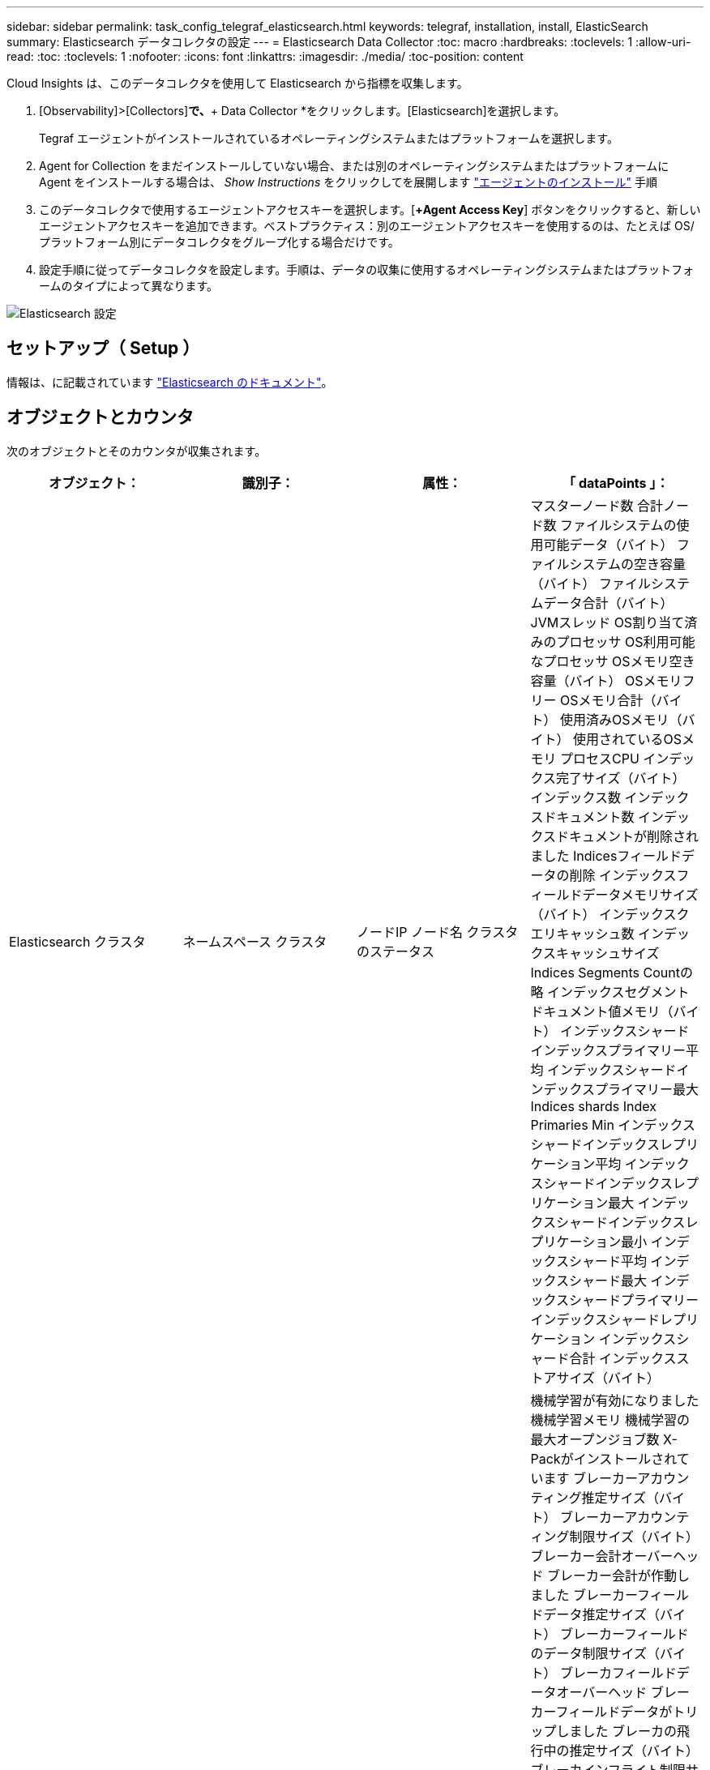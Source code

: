 ---
sidebar: sidebar 
permalink: task_config_telegraf_elasticsearch.html 
keywords: telegraf, installation, install, ElasticSearch 
summary: Elasticsearch データコレクタの設定 
---
= Elasticsearch Data Collector
:toc: macro
:hardbreaks:
:toclevels: 1
:allow-uri-read: 
:toc: 
:toclevels: 1
:nofooter: 
:icons: font
:linkattrs: 
:imagesdir: ./media/
:toc-position: content


[role="lead"]
Cloud Insights は、このデータコレクタを使用して Elasticsearch から指標を収集します。

. [Observability]>[Collectors]*で、*+ Data Collector *をクリックします。[Elasticsearch]を選択します。
+
Tegraf エージェントがインストールされているオペレーティングシステムまたはプラットフォームを選択します。

. Agent for Collection をまだインストールしていない場合、または別のオペレーティングシステムまたはプラットフォームに Agent をインストールする場合は、 _Show Instructions_ をクリックしてを展開します link:task_config_telegraf_agent.html["エージェントのインストール"] 手順
. このデータコレクタで使用するエージェントアクセスキーを選択します。[*+Agent Access Key*] ボタンをクリックすると、新しいエージェントアクセスキーを追加できます。ベストプラクティス：別のエージェントアクセスキーを使用するのは、たとえば OS/ プラットフォーム別にデータコレクタをグループ化する場合だけです。
. 設定手順に従ってデータコレクタを設定します。手順は、データの収集に使用するオペレーティングシステムまたはプラットフォームのタイプによって異なります。


image:ElasticsearchDCConfigLinux.png["Elasticsearch 設定"]



== セットアップ（ Setup ）

情報は、に記載されています link:https://www.elastic.co/guide/index.html["Elasticsearch のドキュメント"]。



== オブジェクトとカウンタ

次のオブジェクトとそのカウンタが収集されます。

[cols="<.<,<.<,<.<,<.<"]
|===
| オブジェクト： | 識別子： | 属性： | 「 dataPoints 」： 


| Elasticsearch クラスタ | ネームスペース
クラスタ | ノードIP
ノード名
クラスタのステータス | マスターノード数
合計ノード数
ファイルシステムの使用可能データ（バイト）
ファイルシステムの空き容量（バイト）
ファイルシステムデータ合計（バイト）
JVMスレッド
OS割り当て済みのプロセッサ
OS利用可能なプロセッサ
OSメモリ空き容量（バイト）
OSメモリフリー
OSメモリ合計（バイト）
使用済みOSメモリ（バイト）
使用されているOSメモリ
プロセスCPU
インデックス完了サイズ（バイト）
インデックス数
インデックスドキュメント数
インデックスドキュメントが削除されました
Indicesフィールドデータの削除
インデックスフィールドデータメモリサイズ（バイト）
インデックスクエリキャッシュ数
インデックスキャッシュサイズ
Indices Segments Countの略
インデックスセグメントドキュメント値メモリ（バイト）
インデックスシャードインデックスプライマリー平均
インデックスシャードインデックスプライマリー最大
Indices shards Index Primaries Min
インデックスシャードインデックスレプリケーション平均
インデックスシャードインデックスレプリケーション最大
インデックスシャードインデックスレプリケーション最小
インデックスシャード平均
インデックスシャード最大
インデックスシャードプライマリー
インデックスシャードレプリケーション
インデックスシャード合計
インデックスストアサイズ（バイト） 


| Elasticsearch ノード | ネームスペース
クラスタ
ESノードID
ESノードIP
ESノード | ゾーン ID | 機械学習が有効になりました
機械学習メモリ
機械学習の最大オープンジョブ数
X-Packがインストールされています
ブレーカーアカウンティング推定サイズ（バイト）
ブレーカーアカウンティング制限サイズ（バイト）
ブレーカー会計オーバーヘッド
ブレーカー会計が作動しました
ブレーカーフィールドデータ推定サイズ（バイト）
ブレーカーフィールドのデータ制限サイズ（バイト）
ブレーカフィールドデータオーバーヘッド
ブレーカーフィールドデータがトリップしました
ブレーカの飛行中の推定サイズ（バイト）
ブレーカインフライト制限サイズ（バイト）
ブレーカインフライトオーバーヘッド
ブレーカインフライトが停止しました
ブレーカ親推定サイズ（バイト）
ブレーカ親制限サイズ（バイト）
Breakers親の頭上
ブレーカの親がトリップしました
ブレーカー要求推定サイズ（バイト）
ブレーカー要求制限サイズ（バイト）
ブレーカー要求オーバーヘッド
ブレーカー要求が作動しました
ファイルシステムの使用可能データ（バイト）
ファイルシステムの空き容量（バイト）
ファイルシステムデータ合計（バイト）
Filesystem IO Stats Devices Opsの略
ファイルシステムIO統計デバイス読み取り（kb）
Filesystem IO Stats Devices Read Opsの略
Filesystem IO Stats Devices Erite（KB）
Filesystem IO Stats Devices Write Opsの略
ファイルシステムIO統計の合計処理数
ファイルシステムI/O統計合計読み取り（KB）
ファイルシステムIO統計読み取り処理
ファイルシステムI/O統計合計書き込み（KB）
ファイルシステムIO統計書き込み処理
使用可能なファイルシステムの最小使用量の見積もり（バイト）
ファイルシステムの最小使用量の概算合計（バイト）
Filesystem Least Usage Diskの略
FileSystem Most Usage Estimate Available（バイト）
FileSystem Most Usage Estimate Total（バイト）
FileSystem Most Usage Used Diskの略
ファイルシステムの合計使用可能容量（バイト）
ファイルシステムの合計空き容量（バイト）
ファイルシステム合計（バイト）
インデックス完了サイズ（バイト）
インデックスドキュメント数
インデックスドキュメントが削除されました
Indicesフィールドデータの削除
インデックスフィールドデータメモリサイズ（バイト）
Indices Flush Periodic（インデックスフラッシュ周期）の略
Indices Flush Total（インデックスフラッシュ合計）
Indices Flush Total Timeの略
インデックスは現在の値を取得します
インデックスが存在する時間を取得します
インデックス取得存在合計
インデックスは合計を取得します
Indices Indexing Delete Total（インデックスインデックスインデックスの削除合計
Indices Indexing Index Total（インデックスインデックスインデックス合計）
インデックスインデックスNOOP更新合計
Indices Indexing Throttle Timeの略
HTTP Current Openの略
HTTP合計オープン数
JVMバッファプールの直接数
JVMクラス現在ロードされている数
JVM GCコレクタの旧コレクション数
コミットされたJVMメモリヒープ（バイト）
OS CPU Load Average 15m（OS CPU負荷平均15m
OS CPU
OSメモリ空き容量（バイト）
OSスワップ空き容量（バイト）
プロセスCPU
プロセスCPU合計
最大ファイル記述子を処理します
プロセスメモリ合計仮想（バイト）
スレッドプール分析がアクティブです
スレッドプールの分析が完了しました
スレッドプール分析最大
スレッドプール分析キュー
スレッドプール分析が拒否されました
スレッドプールスレッドを分析します
スレッドプールフェッチシャードがアクティブに開始されました
スレッドプールのフェッチシャードが開始されました
スレッドプールフェッチシャードが最大で開始されました
Thread Pool Fetch Shard Started Queueの略
スレッドプールのFetch Shardが拒否されました
スレッドプールFetch Shard Started Shreads.
スレッドプールフェッチシャードストアがアクティブです
スレッドプールのFetch Shard Storeが完了しました
転送RX（1秒あたり）
転送受信バイト数（1秒あたり）
トランスポートサーバが開いています
転送TX（1秒あたり）
転送転送バイト数（1秒あたり） 
|===


== トラブルシューティング

追加情報はから入手できます link:concept_requesting_support.html["サポート"] ページ
